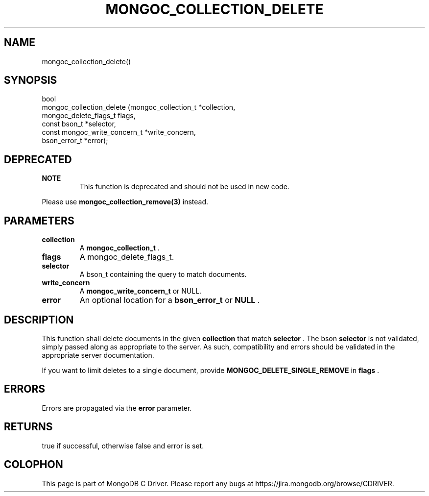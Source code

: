 .\" This manpage is Copyright (C) 2014 MongoDB, Inc.
.\" 
.\" Permission is granted to copy, distribute and/or modify this document
.\" under the terms of the GNU Free Documentation License, Version 1.3
.\" or any later version published by the Free Software Foundation;
.\" with no Invariant Sections, no Front-Cover Texts, and no Back-Cover Texts.
.\" A copy of the license is included in the section entitled "GNU
.\" Free Documentation License".
.\" 
.TH "MONGOC_COLLECTION_DELETE" "3" "2014-07-08" "MongoDB C Driver"
.SH NAME
mongoc_collection_delete()
.SH "SYNOPSIS"

.nf
.nf
bool
mongoc_collection_delete (mongoc_collection_t          *collection,
                          mongoc_delete_flags_t         flags,
                          const bson_t                 *selector,
                          const mongoc_write_concern_t *write_concern,
                          bson_error_t                 *error);
.fi
.fi

.SH "DEPRECATED"

.B NOTE
.RS
This function is deprecated and should not be used in new code.
.RE

Please use
.BR mongoc_collection_remove(3)
instead.

.SH "PARAMETERS"

.TP
.B collection
A
.BR mongoc_collection_t
\&.
.LP
.TP
.B flags
A mongoc_delete_flags_t.
.LP
.TP
.B selector
A bson_t containing the query to match documents.
.LP
.TP
.B write_concern
A
.BR mongoc_write_concern_t
or NULL.
.LP
.TP
.B error
An optional location for a
.BR bson_error_t
or
.B NULL
\&.
.LP

.SH "DESCRIPTION"

This function shall delete documents in the given
.B collection
that match
.B selector
\&. The bson
.B selector
is not validated, simply passed along as appropriate to the server.  As such, compatibility and errors should be validated in the appropriate server documentation.

If you want to limit deletes to a single document, provide
.B MONGOC_DELETE_SINGLE_REMOVE
in
.B flags
\&.

.SH "ERRORS"

Errors are propagated via the
.B error
parameter.

.SH "RETURNS"

true if successful, otherwise false and error is set.


.BR
.SH COLOPHON
This page is part of MongoDB C Driver.
Please report any bugs at
\%https://jira.mongodb.org/browse/CDRIVER.
